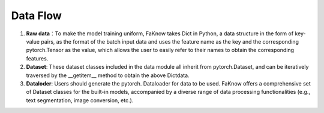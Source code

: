 Data Flow
==========
(1) **Raw data**：To make the model training uniform, FaKnow takes Dict in Python, a data structure in the form of key-value pairs, as the format of the batch input data and uses the feature name as the key and the corresponding pytorch.Tensor as the value, which allows the user to easily refer to their names to obtain the corresponding features.
(2) **Dataset**: These dataset classes included in the data module all inherit from pytorch.Dataset, and can be iteratively traversed by the __getitem__ method to obtain the above Dictdata.
(3) **Dataloder**: Users should generate the pytorch. Dataloader for data to be used. FaKnow offers a comprehensive set of Dataset classes for the built-in models, accompanied by a diverse range of data processing functionalities (e.g., text segmentation, image conversion, etc.).

